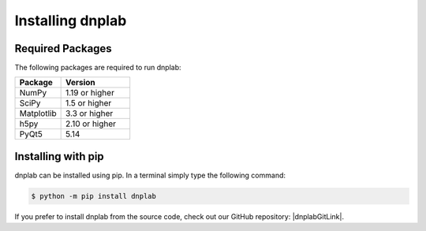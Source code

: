 .. |dnplabGitLink| raw:: html

   <a href="https://github.com/DNPLab" target="_blank"> dnplab </a>


==================
Installing dnplab
==================

Required Packages
=================
The following packages are required to run dnplab:

.. list-table::
   :widths: 40 60

   * - **Package**
     - **Version**
   * - NumPy
     - 1.19 or higher
   * - SciPy
     - 1.5 or higher
   * - Matplotlib
     - 3.3 or higher
   * - h5py
     - 2.10 or higher
   * - PyQt5
     - 5.14


.. _installing:

Installing with pip
===================
dnplab can be installed using pip. In a terminal simply type the following command:

.. code-block:: bash

   $ python -m pip install dnplab


If you prefer to install dnplab from the source code, check out our GitHub repository: |dnplabGitLink|.

